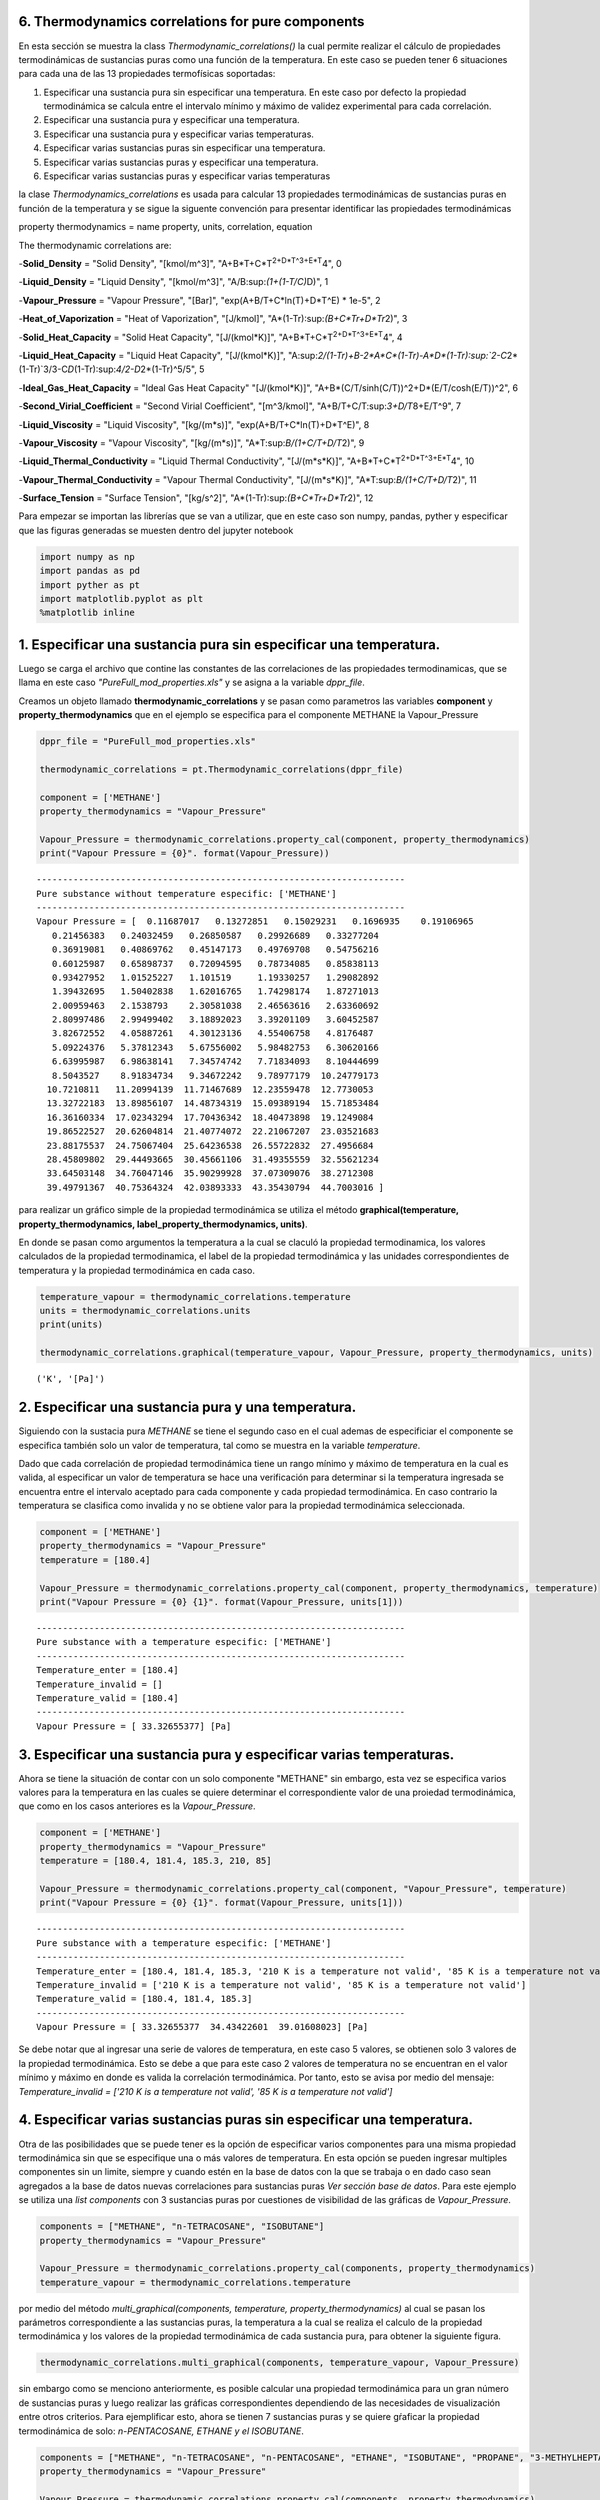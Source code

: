 6. Thermodynamics correlations for pure components
==================================================

En esta sección se muestra la class *Thermodynamic\_correlations()* la
cual permite realizar el cálculo de propiedades termodinámicas de
sustancias puras como una función de la temperatura. En este caso se
pueden tener 6 situaciones para cada una de las 13 propiedades
termofísicas soportadas:

1. Especificar una sustancia pura sin especificar una temperatura. En
   este caso por defecto la propiedad termodinámica se calcula entre el
   intervalo mínimo y máximo de validez experimental para cada
   correlación.

2. Especificar una sustancia pura y especificar una temperatura.

3. Especificar una sustancia pura y especificar varias temperaturas.

4. Especificar varias sustancias puras sin especificar una temperatura.

5. Especificar varias sustancias puras y especificar una temperatura.

6. Especificar varias sustancias puras y especificar varias temperaturas

la clase *Thermodynamics\_correlations* es usada para calcular 13
propiedades termodinámicas de sustancias puras en función de la
temperatura y se sigue la siguente convención para presentar identificar
las propiedades termodinámicas

property thermodynamics = name property, units, correlation, equation

The thermodynamic correlations are:

-**Solid\_Density** = "Solid Density", "[kmol/m^3]",
"A+B*T+C*\ T\ :sup:`2+D\ *T^3+E*\ T`\ 4", 0

-**Liquid\_Density** = "Liquid Density", "[kmol/m^3]",
"A/B:sup:`(1+(1-T/C)`\ D)", 1

-**Vapour\_Pressure** = "Vapour Pressure", "[Bar]",
"exp(A+B/T+C*ln(T)+D*\ T^E) \* 1e-5", 2

-**Heat\_of\_Vaporization** = "Heat of Vaporization", "[J/kmol]",
"A\*(1-Tr):sup:`(B+C*Tr+D*\ Tr`\ 2)", 3

-**Solid\_Heat\_Capacity** = "Solid Heat Capacity", "[J/(kmol\*K)]",
"A+B*T+C*\ T\ :sup:`2+D\ *T^3+E*\ T`\ 4", 4

-**Liquid\_Heat\_Capacity** = "Liquid Heat Capacity", "[J/(kmol\*K)]",
"A:sup:`2/(1-Tr)+B-2\ *A*\ C\ *(1-Tr)-A*\ D\ *(1-Tr):sup:`2-C`\ 2*\ (1-Tr)`\ 3/3-C\ *D*\ (1-Tr):sup:`4/2-D`\ 2\*(1-Tr)^5/5",
5

-**Ideal\_Gas\_Heat\_Capacity** = "Ideal Gas Heat Capacity"
"[J/(kmol\*K)]", "A+B*(C/T/sinh(C/T))^2+D*\ (E/T/cosh(E/T))^2", 6

-**Second\_Virial\_Coefficient** = "Second Virial Coefficient",
"[m^3/kmol]", "A+B/T+C/T:sup:`3+D/T`\ 8+E/T^9", 7

-**Liquid\_Viscosity** = "Liquid Viscosity", "[kg/(m\*s)]",
"exp(A+B/T+C*ln(T)+D*\ T^E)", 8

-**Vapour\_Viscosity** = "Vapour Viscosity", "[kg/(m\*s)]",
"A\*T:sup:`B/(1+C/T+D/T`\ 2)", 9

-**Liquid\_Thermal\_Conductivity** = "Liquid Thermal Conductivity",
"[J/(m*s*\ K)]", "A+B*T+C*\ T\ :sup:`2+D\ *T^3+E*\ T`\ 4", 10

-**Vapour\_Thermal\_Conductivity** = "Vapour Thermal Conductivity",
"[J/(m*s*\ K)]", "A\*T:sup:`B/(1+C/T+D/T`\ 2)", 11

-**Surface\_Tension** = "Surface Tension", "[kg/s^2]",
"A\*(1-Tr):sup:`(B+C*Tr+D*\ Tr`\ 2)", 12

Para empezar se importan las librerías que se van a utilizar, que en
este caso son numpy, pandas, pyther y especificar que las figuras
generadas se muesten dentro del jupyter notebook



.. code:: python

    import numpy as np
    import pandas as pd
    import pyther as pt
    import matplotlib.pyplot as plt
    %matplotlib inline


1. Especificar una sustancia pura sin especificar una temperatura.
==================================================================

Luego se carga el archivo que contine las constantes de las
correlaciones de las propiedades termodinamicas, que se llama en este
caso *"PureFull\_mod\_properties.xls"* y se asigna a la variable
*dppr\_file*.

Creamos un objeto llamado **thermodynamic\_correlations** y se pasan
como parametros las variables **component** y
**property\_thermodynamics** que en el ejemplo se especifica para el
componente METHANE la Vapour\_Pressure

.. code:: python

    dppr_file = "PureFull_mod_properties.xls"
    
    thermodynamic_correlations = pt.Thermodynamic_correlations(dppr_file)
    
    component = ['METHANE']
    property_thermodynamics = "Vapour_Pressure"
    
    Vapour_Pressure = thermodynamic_correlations.property_cal(component, property_thermodynamics)
    print("Vapour Pressure = {0}". format(Vapour_Pressure))



.. parsed-literal::

    ----------------------------------------------------------------------
    Pure substance without temperature especific: ['METHANE']
    ----------------------------------------------------------------------
    Vapour Pressure = [  0.11687017   0.13272851   0.15029231   0.1696935    0.19106965
       0.21456383   0.24032459   0.26850587   0.29926689   0.33277204
       0.36919081   0.40869762   0.45147173   0.49769708   0.54756216
       0.60125987   0.65898737   0.72094595   0.78734085   0.85838113
       0.93427952   1.01525227   1.101519     1.19330257   1.29082892
       1.39432695   1.50402838   1.62016765   1.74298174   1.87271013
       2.00959463   2.1538793    2.30581038   2.46563616   2.63360692
       2.80997486   2.99499402   3.18892023   3.39201109   3.60452587
       3.82672552   4.05887261   4.30123136   4.55406758   4.8176487
       5.09224376   5.37812343   5.67556002   5.98482753   6.30620166
       6.63995987   6.98638141   7.34574742   7.71834093   8.10444699
       8.5043527    8.91834734   9.34672242   9.78977179  10.24779173
      10.7210811   11.20994139  11.71467689  12.23559478  12.7730053
      13.32722183  13.89856107  14.48734319  15.09389194  15.71853484
      16.36160334  17.02343294  17.70436342  18.40473898  19.1249084
      19.86522527  20.62604814  21.40774072  22.21067207  23.03521683
      23.88175537  24.75067404  25.64236538  26.55722832  27.4956684
      28.45809802  29.44493665  30.45661106  31.49355559  32.55621234
      33.64503148  34.76047146  35.90299928  37.07309076  38.2712308
      39.49791367  40.75364324  42.03893333  43.35430794  44.7003016 ]


para realizar un gráfico simple de la propiedad termodinámica se utiliza
el método **graphical(temperature, property\_thermodynamics,
label\_property\_thermodynamics, units)**.

En donde se pasan como argumentos la temperatura a la cual se claculó la
propiedad termodinamica, los valores calculados de la propiedad
termodinamica, el label de la propiedad termodinámica y las unidades
correspondientes de temperatura y la propiedad termodinámica en cada
caso.

.. code:: python

    temperature_vapour = thermodynamic_correlations.temperature
    units = thermodynamic_correlations.units
    print(units)
    
    thermodynamic_correlations.graphical(temperature_vapour, Vapour_Pressure, property_thermodynamics, units)


.. parsed-literal::

    ('K', '[Pa]')



.. image:: output_9_1.png


2. Especificar una sustancia pura y una temperatura.
====================================================

Siguiendo con la sustacia pura *METHANE* se tiene el segundo caso en el
cual ademas de especificiar el componente se especifica también solo un
valor de temperatura, tal como se muestra en la variable *temperature*.

Dado que cada correlación de propiedad termodinámica tiene un rango
mínimo y máximo de temperatura en la cual es valida, al especificar un
valor de temperatura se hace una verificación para determinar si la
temperatura ingresada se encuentra entre el intervalo aceptado para cada
componente y cada propiedad termodinámica. En caso contrario la
temperatura se clasifica como invalida y no se obtiene valor para la
propiedad termodinámica seleccionada.

.. code:: python

    component = ['METHANE']
    property_thermodynamics = "Vapour_Pressure"
    temperature = [180.4]
    
    Vapour_Pressure = thermodynamic_correlations.property_cal(component, property_thermodynamics, temperature)
    print("Vapour Pressure = {0} {1}". format(Vapour_Pressure, units[1]))



.. parsed-literal::

    ----------------------------------------------------------------------
    Pure substance with a temperature especific: ['METHANE']
    ----------------------------------------------------------------------
    Temperature_enter = [180.4]
    Temperature_invalid = []
    Temperature_valid = [180.4]
    ----------------------------------------------------------------------
    Vapour Pressure = [ 33.32655377] [Pa]


3. Especificar una sustancia pura y especificar varias temperaturas.
====================================================================

Ahora se tiene la situación de contar con un solo componente "METHANE"
sin embargo, esta vez se especifica varios valores para la temperatura
en las cuales se quiere determinar el correspondiente valor de una
proiedad termodinámica, que como en los casos anteriores es la
*Vapour\_Pressure*.

.. code:: python

    component = ['METHANE']
    property_thermodynamics = "Vapour_Pressure"
    temperature = [180.4, 181.4, 185.3, 210, 85]
    
    Vapour_Pressure = thermodynamic_correlations.property_cal(component, "Vapour_Pressure", temperature)
    print("Vapour Pressure = {0} {1}". format(Vapour_Pressure, units[1]))


.. parsed-literal::

    ----------------------------------------------------------------------
    Pure substance with a temperature especific: ['METHANE']
    ----------------------------------------------------------------------
    Temperature_enter = [180.4, 181.4, 185.3, '210 K is a temperature not valid', '85 K is a temperature not valid']
    Temperature_invalid = ['210 K is a temperature not valid', '85 K is a temperature not valid']
    Temperature_valid = [180.4, 181.4, 185.3]
    ----------------------------------------------------------------------
    Vapour Pressure = [ 33.32655377  34.43422601  39.01608023] [Pa]


Se debe notar que al ingresar una serie de valores de temperatura, en
este caso 5 valores, se obtienen solo 3 valores de la propiedad
termodinámica. Esto se debe a que para este caso 2 valores de
temperatura no se encuentran en el valor mínimo y máximo en donde es
valida la correlación termodinámica. Por tanto, esto se avisa por medio
del mensaje: *Temperature\_invalid = ['210 K is a temperature not
valid', '85 K is a temperature not valid']*

4. Especificar varias sustancias puras sin especificar una temperatura.
=======================================================================

Otra de las posibilidades que se puede tener es la opción de especificar
varios componentes para una misma propiedad termodinámica sin que se
especifique una o más valores de temperatura. En esta opción se pueden
ingresar multiples componentes sin un limite, siempre y cuando estén en
la base de datos con la que se trabaja o en dado caso sean agregados a
la base de datos nuevas correlaciones para sustancias puras *Ver sección
base de datos*. Para este ejemplo se utiliza una *list components* con 3
sustancias puras por cuestiones de visibilidad de las gráficas de
*Vapour\_Pressure*.

.. code:: python

    components = ["METHANE", "n-TETRACOSANE", "ISOBUTANE"]
    property_thermodynamics = "Vapour_Pressure"
    
    Vapour_Pressure = thermodynamic_correlations.property_cal(components, property_thermodynamics)
    temperature_vapour = thermodynamic_correlations.temperature

por medio del método *multi\_graphical(components, temperature,
property\_thermodynamics)* al cual se pasan los parámetros
correspondiente a las sustancias puras, la temperatura a la cual se
realiza el calculo de la propiedad termodinámica y los valores de la
propiedad termodinámica de cada sustancia pura, para obtener la
siguiente figura.

.. code:: python

    
    thermodynamic_correlations.multi_graphical(components, temperature_vapour, Vapour_Pressure)



.. image:: output_21_0.png


sin embargo como se menciono anteriormente, es posible calcular una
propiedad termodinámica para un gran número de sustancias puras y luego
realizar las gráficas correspondientes dependiendo de las necesidades de
visualización entre otros criterios. Para ejemplificar esto, ahora se
tienen 7 sustancias puras y se quiere gŕaficar la propiedad
termodinámica de solo: *n-PENTACOSANE, ETHANE y el ISOBUTANE*.

.. code:: python

    components = ["METHANE", "n-TETRACOSANE", "n-PENTACOSANE", "ETHANE", "ISOBUTANE", "PROPANE", "3-METHYLHEPTANE"]
    property_thermodynamics = "Vapour_Pressure"
    
    Vapour_Pressure = thermodynamic_correlations.property_cal(components, property_thermodynamics)
    temperature_vapour = thermodynamic_correlations.temperature

.. code:: python

    thermodynamic_correlations.multi_graphical(components[2:5], temperature_vapour[2:5], Vapour_Pressure[2:5])



.. image:: output_24_0.png


5. Especificar varias sustancias puras y una temperatura.
=========================================================

Como en el caso anterios, en este ejemplo se espcifican 3 sustancias
puras pero con la especificación de un solo valor de temperatura. Esta
temperatura será común para las sustancias puras con las que se trabaje
por tanto puede darse el caso de que sea una temperatura valida para
algunas sustancias puras mientras que para otras no dependiendo del
intervalo de valides de cada correlación termodinámica.

.. code:: python

    dppr_file = "PureFull_mod_properties.xls"
    
    thermodynamic_correlations = pt.Thermodynamic_correlations(dppr_file)
    
    components = ["METHANE", "n-TETRACOSANE", "ISOBUTANE"]
    property_thermodynamics = "Vapour_Pressure"
    temperature = [180.4]
    
    Vapour_Pressure = thermodynamic_correlations.property_cal(components, property_thermodynamics, temperature)
    print("Vapour Pressure = {0} {1}". format(Vapour_Pressure, units[1]))
    



.. parsed-literal::

    ----------------------------------------------------------------------
    Pure substances with a temperature especific: ['METHANE', 'n-TETRACOSANE', 'ISOBUTANE']
    ----------------------------------------------------------------------
    [180.4]
    Temperature_enter = [[180.4], ['180.4 K is a temperature not valid'], [180.4]]
    Temperature_invalid = [[], ['180.4 K is a temperature not valid'], []]
    Temperature_valid = [array([ 180.4]), array([], dtype=float64), array([ 180.4])]
    vapour_Pressure =  [array([ 33.32655377]) array([], dtype=float64) array([ 0.0074373])] (3,)
    3
    Vapour Pressure = [array([ 33.32655377]) array([], dtype=float64) array([ 0.0074373])] [Pa]


en este caso se tiene como resultado un con 2 valores de presión de
vapor, uno para METHANE y otro para ISOBUTANE, mientras que se obtiene
un array vacio en el caso "de n-TETRACOSANE, puesto que la temperatura
de 180 K especificada no se encuentra como valida.

para verificar tanto los valores de las constantes como los valores
mínimos y máximos de cada correlación termodinámica para cada una de las
sustancias puras que se especifique se utiliza el atributo
*component\_constans* tal como se muestra a continuación

.. code:: python

    thermodynamic_correlations.component_constans





.. raw:: html

    <div>
    <table border="1" class="dataframe">
      <thead>
        <tr style="text-align: right;">
          <th></th>
          <th>A</th>
          <th>B</th>
          <th>C</th>
          <th>D</th>
          <th>E</th>
          <th>T Min [K]</th>
          <th>T Max [K]</th>
        </tr>
      </thead>
      <tbody>
        <tr>
          <th>METHANE</th>
          <td>39.205</td>
          <td>-1324.4</td>
          <td>-3.4366</td>
          <td>3.1019e-05</td>
          <td>2</td>
          <td>90.69</td>
          <td>190.56</td>
        </tr>
        <tr>
          <th>n-TETRACOSANE</th>
          <td>211.42</td>
          <td>-21711</td>
          <td>-26.255</td>
          <td>7.7485e-06</td>
          <td>2</td>
          <td>323.75</td>
          <td>804</td>
        </tr>
        <tr>
          <th>ISOBUTANE</th>
          <td>100.18</td>
          <td>-4841.9</td>
          <td>-13.541</td>
          <td>0.020063</td>
          <td>1</td>
          <td>113.54</td>
          <td>408.14</td>
        </tr>
      </tbody>
    </table>
    </div>



6. Especificar varias sustancias puras y especificar varias temperaturas
========================================================================

En esta opción se puede manipular varias sustancias puras de forma
simultanea con la especificación de varios valores de temperaturas, en
donde cada valor de temperatura especificado será común para cada
sustancia pura, de tal forma que se obtendra valores adecuados para
aquellos valores de temperatura que sean validos para cada caso
considerado.

.. code:: python

    import numpy as np
    import pandas as pd
    import pyther as pt
    import matplotlib.pyplot as plt
    %matplotlib inline

.. code:: python

    dppr_file = "PureFull_mod_properties.xls"
    
    thermodynamic_correlations = pt.Thermodynamic_correlations(dppr_file)
    
    #components = ["METHANE", "n-TETRACOSANE", "ISOBUTANE"]
    components = ["METHANE", "n-TETRACOSANE", "n-PENTACOSANE", "ETHANE", "ISOBUTANE", "PROPANE", "3-METHYLHEPTANE"]
    property_thermodynamics = "Vapour_Pressure"
    temperature = [180.4, 181.4, 185.3, 210, 800]
    
    Vapour_Pressure = thermodynamic_correlations.property_cal(components, property_thermodynamics, temperature)
    print("Vapour Pressure = {0}". format(Vapour_Pressure))


.. parsed-literal::

    ----------------------------------------------------------------------
    Pure substances with a temperature especific: ['METHANE', 'n-TETRACOSANE', 'n-PENTACOSANE', 'ETHANE', 'ISOBUTANE', 'PROPANE', '3-METHYLHEPTANE']
    ----------------------------------------------------------------------
    [180.4, 181.4, 185.3, 210, 800]
    Temperature_enter = [[180.4, 181.4, 185.3, '210 K is a temperature not valid', '800 K is a temperature not valid'], ['180.4 K is a temperature not valid', '181.4 K is a temperature not valid', '185.3 K is a temperature not valid', '210 K is a temperature not valid', 800], ['180.4 K is a temperature not valid', '181.4 K is a temperature not valid', '185.3 K is a temperature not valid', '210 K is a temperature not valid', 800], [180.4, 181.4, 185.3, 210, '800 K is a temperature not valid'], [180.4, 181.4, 185.3, 210, '800 K is a temperature not valid'], [180.4, 181.4, 185.3, 210, '800 K is a temperature not valid'], [180.4, 181.4, 185.3, 210, '800 K is a temperature not valid']]
    Temperature_invalid = [['210 K is a temperature not valid', '800 K is a temperature not valid'], ['180.4 K is a temperature not valid', '181.4 K is a temperature not valid', '185.3 K is a temperature not valid', '210 K is a temperature not valid'], ['180.4 K is a temperature not valid', '181.4 K is a temperature not valid', '185.3 K is a temperature not valid', '210 K is a temperature not valid'], ['800 K is a temperature not valid'], ['800 K is a temperature not valid'], ['800 K is a temperature not valid'], ['800 K is a temperature not valid']]
    Temperature_valid = [array([ 180.4,  181.4,  185.3]), array([800]), array([800]), array([ 180.4,  181.4,  185.3,  210. ]), array([ 180.4,  181.4,  185.3,  210. ]), array([ 180.4,  181.4,  185.3,  210. ]), array([ 180.4,  181.4,  185.3,  210. ])]
    7
    Vapour Pressure = [array([ 33.32655377,  34.43422601,  39.01608023]) array([ 9.23391967])
     array([ 7.9130031])
     array([ 0.80394112,  0.85063572,  1.05335836,  3.33810867])
     array([ 0.0074373 ,  0.00816353,  0.01160766,  0.07565701])
     array([ 0.05189654,  0.05605831,  0.07505225,  0.35872729])
     array([  2.09878094e-07,   2.50494222e-07,   4.89039104e-07,
             1.75089920e-05])]


como se muestra en los resultados anteriores, se comienza a complicar la
manipulación de los datos conforme incrementa el número de sustancias
puras y temperaturas involucradas en el analisis, por tal motivo
conviene utilizar las bondades de librerías especializadas para el
procesamiento de datos como *Pandas* para obtener resultados más
eficientes.

El método *data\_temperature(components, temperature, Vapour\_Pressure,
temp\_enter)* presenta un DataFrame con los resultados obtenidos luego
de calcular la propiedad termodinámica indicada, señalan que para las
temperaturas invalidas en el intervalo de aplicación de la correlación
termodinámica, el resultado será *NaN*, tal como se muestra con el
ejemplo a continuación.

.. code:: python

    temp_enter = thermodynamic_correlations.temperature_enter
    thermodynamic_correlations.data_temperature(components, temperature, Vapour_Pressure, temp_enter)




.. raw:: html

    <div>
    <table border="1" class="dataframe">
      <thead>
        <tr style="text-align: right;">
          <th></th>
          <th>180.4 K</th>
          <th>181.4 K</th>
          <th>185.3 K</th>
          <th>210 K</th>
          <th>800 K</th>
        </tr>
      </thead>
      <tbody>
        <tr>
          <th>METHANE</th>
          <td>3.332655e+01</td>
          <td>3.443423e+01</td>
          <td>3.901608e+01</td>
          <td>NaN</td>
          <td>NaN</td>
        </tr>
        <tr>
          <th>n-TETRACOSANE</th>
          <td>NaN</td>
          <td>NaN</td>
          <td>NaN</td>
          <td>NaN</td>
          <td>9.233920</td>
        </tr>
        <tr>
          <th>n-PENTACOSANE</th>
          <td>NaN</td>
          <td>NaN</td>
          <td>NaN</td>
          <td>NaN</td>
          <td>7.913003</td>
        </tr>
        <tr>
          <th>ETHANE</th>
          <td>8.039411e-01</td>
          <td>8.506357e-01</td>
          <td>1.053358e+00</td>
          <td>3.338109</td>
          <td>NaN</td>
        </tr>
        <tr>
          <th>ISOBUTANE</th>
          <td>7.437302e-03</td>
          <td>8.163530e-03</td>
          <td>1.160766e-02</td>
          <td>0.075657</td>
          <td>NaN</td>
        </tr>
        <tr>
          <th>PROPANE</th>
          <td>5.189654e-02</td>
          <td>5.605831e-02</td>
          <td>7.505225e-02</td>
          <td>0.358727</td>
          <td>NaN</td>
        </tr>
        <tr>
          <th>3-METHYLHEPTANE</th>
          <td>2.098781e-07</td>
          <td>2.504942e-07</td>
          <td>4.890391e-07</td>
          <td>0.000018</td>
          <td>NaN</td>
        </tr>
      </tbody>
    </table>
    </div>



7. Future work
==============

-  Actualmente PyTher se encuentra implementando la opción de multiples
   propiedades termodinámicas de forma simultanea para el caso de
   multiples sustancias puras con multiples opciones de temepratura.

-  Dar soporte a la manipulación de bases de datos por parte de usuarios
   para agregar, modificar, eliminar, renombrar sustancias puras y/o
   correlaciones termodinámicas.

8. References
=============

Numpy

